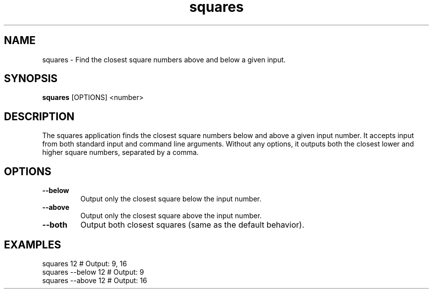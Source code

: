 .TH squares 1 "October 2024" "squares-cli" "Find near square numbers in the command line"
.SH NAME
squares \- Find the closest square numbers above and below a given input.

.SH SYNOPSIS
.B squares
[OPTIONS] <number>

.SH DESCRIPTION
The squares application finds the closest square numbers below and above a given input number.
It accepts input from both standard input and command line arguments. Without any options, it
outputs both the closest lower and higher square numbers, separated by a comma.

.SH OPTIONS
.TP
.B \-\-below
Output only the closest square below the input number.
.TP
.B \-\-above
Output only the closest square above the input number.
.TP
.B \-\-both
Output both closest squares (same as the default behavior).

.SH EXAMPLES
.nf
squares 12          # Output: 9, 16
squares --below 12  # Output: 9
squares --above 12  # Output: 16
.fi
